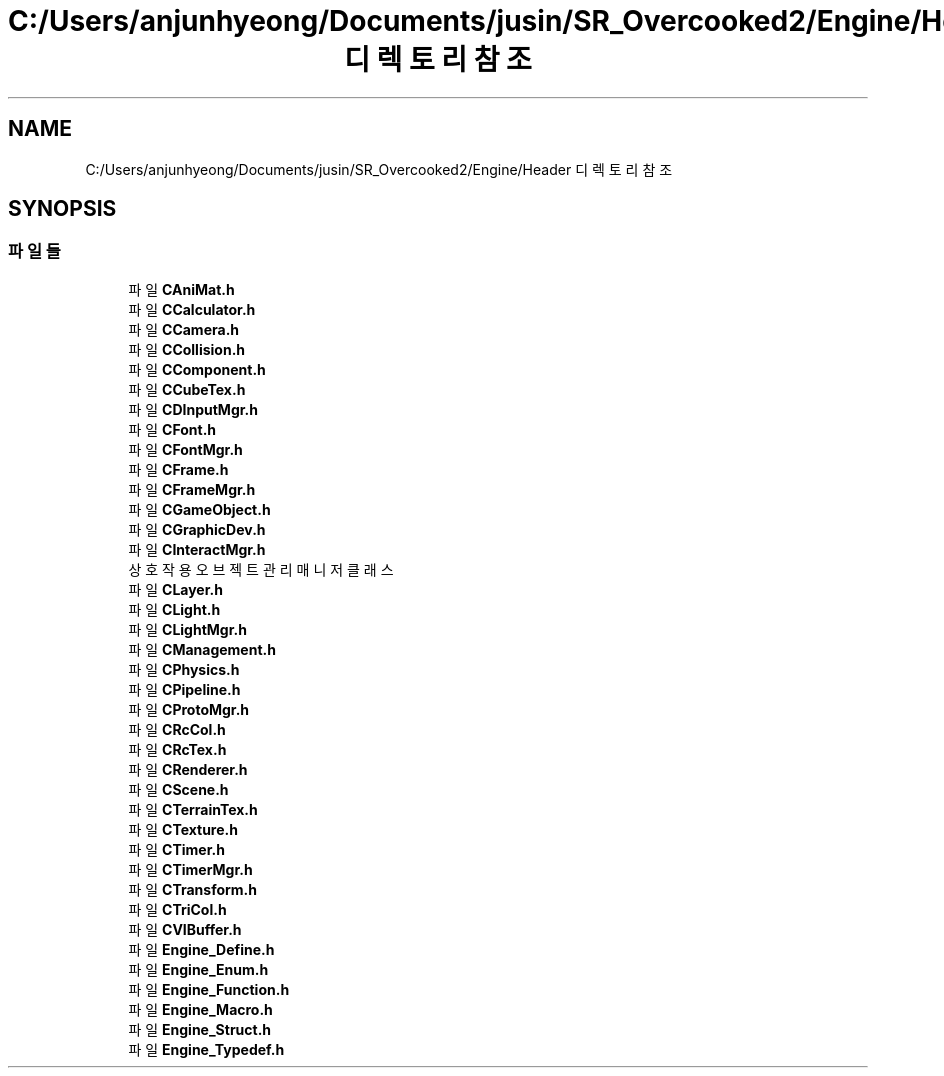 .TH "C:/Users/anjunhyeong/Documents/jusin/SR_Overcooked2/Engine/Header 디렉토리 참조" 3 "Version 1.0" "Engine" \" -*- nroff -*-
.ad l
.nh
.SH NAME
C:/Users/anjunhyeong/Documents/jusin/SR_Overcooked2/Engine/Header 디렉토리 참조
.SH SYNOPSIS
.br
.PP
.SS "파일들"

.in +1c
.ti -1c
.RI "파일 \fBCAniMat\&.h\fP"
.br
.ti -1c
.RI "파일 \fBCCalculator\&.h\fP"
.br
.ti -1c
.RI "파일 \fBCCamera\&.h\fP"
.br
.ti -1c
.RI "파일 \fBCCollision\&.h\fP"
.br
.ti -1c
.RI "파일 \fBCComponent\&.h\fP"
.br
.ti -1c
.RI "파일 \fBCCubeTex\&.h\fP"
.br
.ti -1c
.RI "파일 \fBCDInputMgr\&.h\fP"
.br
.ti -1c
.RI "파일 \fBCFont\&.h\fP"
.br
.ti -1c
.RI "파일 \fBCFontMgr\&.h\fP"
.br
.ti -1c
.RI "파일 \fBCFrame\&.h\fP"
.br
.ti -1c
.RI "파일 \fBCFrameMgr\&.h\fP"
.br
.ti -1c
.RI "파일 \fBCGameObject\&.h\fP"
.br
.ti -1c
.RI "파일 \fBCGraphicDev\&.h\fP"
.br
.ti -1c
.RI "파일 \fBCInteractMgr\&.h\fP"
.br
.RI "상호작용 오브젝트 관리 매니저 클래스 "
.ti -1c
.RI "파일 \fBCLayer\&.h\fP"
.br
.ti -1c
.RI "파일 \fBCLight\&.h\fP"
.br
.ti -1c
.RI "파일 \fBCLightMgr\&.h\fP"
.br
.ti -1c
.RI "파일 \fBCManagement\&.h\fP"
.br
.ti -1c
.RI "파일 \fBCPhysics\&.h\fP"
.br
.ti -1c
.RI "파일 \fBCPipeline\&.h\fP"
.br
.ti -1c
.RI "파일 \fBCProtoMgr\&.h\fP"
.br
.ti -1c
.RI "파일 \fBCRcCol\&.h\fP"
.br
.ti -1c
.RI "파일 \fBCRcTex\&.h\fP"
.br
.ti -1c
.RI "파일 \fBCRenderer\&.h\fP"
.br
.ti -1c
.RI "파일 \fBCScene\&.h\fP"
.br
.ti -1c
.RI "파일 \fBCTerrainTex\&.h\fP"
.br
.ti -1c
.RI "파일 \fBCTexture\&.h\fP"
.br
.ti -1c
.RI "파일 \fBCTimer\&.h\fP"
.br
.ti -1c
.RI "파일 \fBCTimerMgr\&.h\fP"
.br
.ti -1c
.RI "파일 \fBCTransform\&.h\fP"
.br
.ti -1c
.RI "파일 \fBCTriCol\&.h\fP"
.br
.ti -1c
.RI "파일 \fBCVIBuffer\&.h\fP"
.br
.ti -1c
.RI "파일 \fBEngine_Define\&.h\fP"
.br
.ti -1c
.RI "파일 \fBEngine_Enum\&.h\fP"
.br
.ti -1c
.RI "파일 \fBEngine_Function\&.h\fP"
.br
.ti -1c
.RI "파일 \fBEngine_Macro\&.h\fP"
.br
.ti -1c
.RI "파일 \fBEngine_Struct\&.h\fP"
.br
.ti -1c
.RI "파일 \fBEngine_Typedef\&.h\fP"
.br
.in -1c
